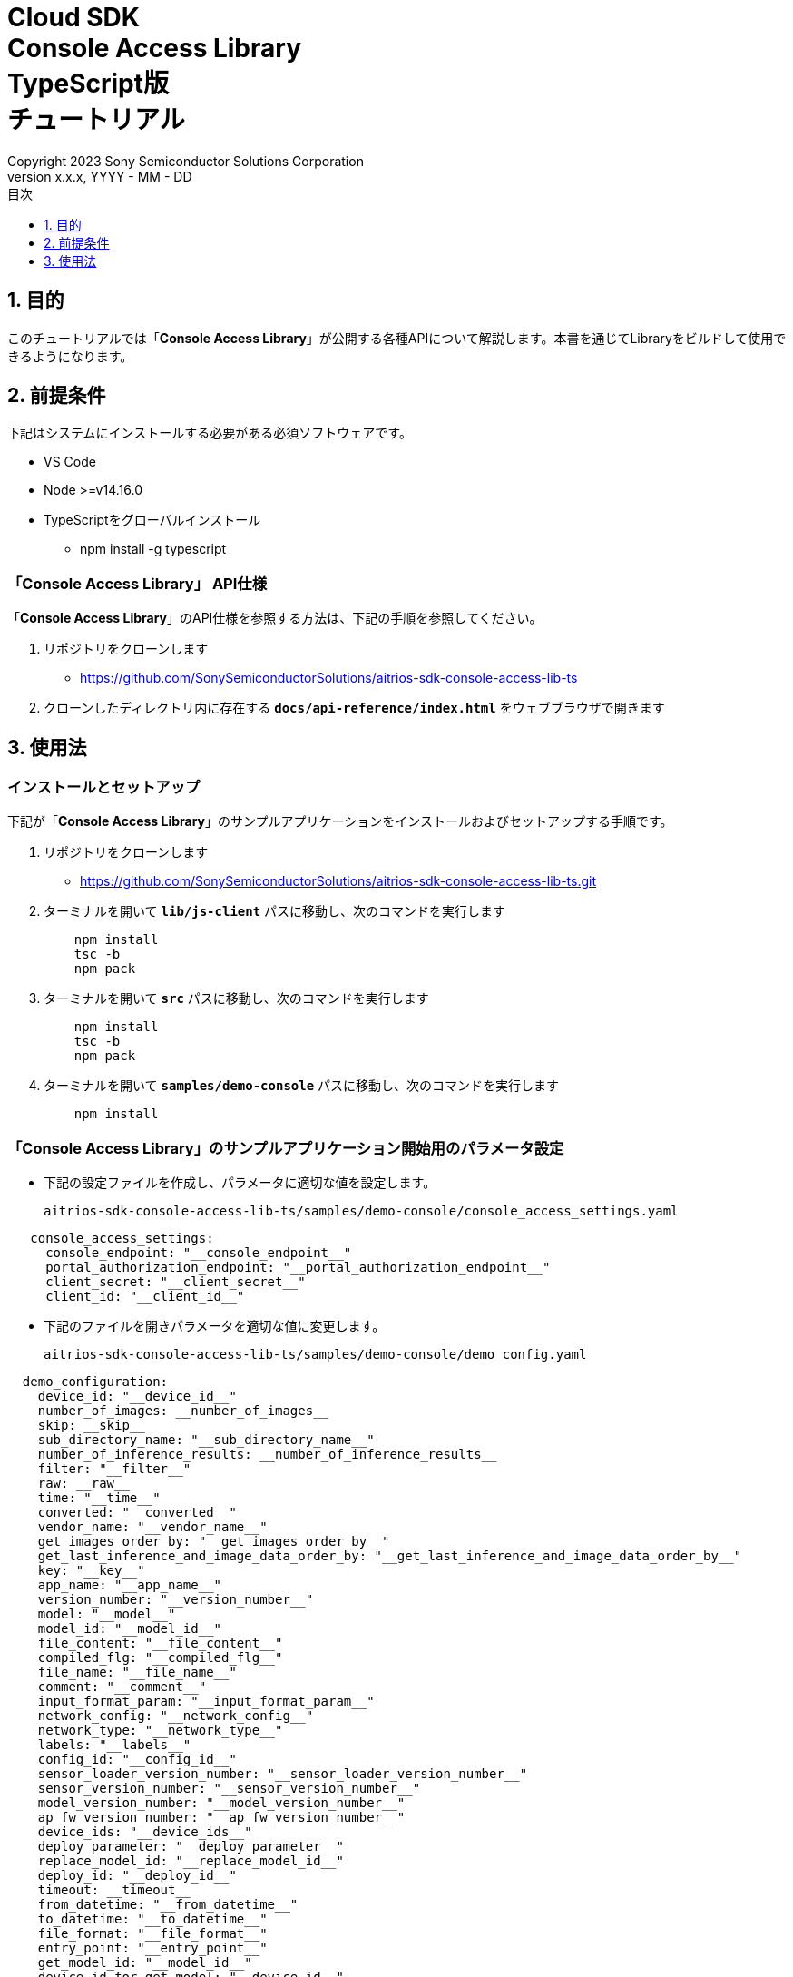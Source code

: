 = Cloud SDK pass:[<br/>] Console Access Library pass:[<br/>] TypeScript版 pass:[<br/>] チュートリアル pass:[<br/>]
:sectnums:
:sectnumlevels: 1
:author: Copyright 2023 Sony Semiconductor Solutions Corporation
:version-label: Version 
:revnumber: x.x.x
:revdate: YYYY - MM - DD
:trademark-desc: AITRIOS™、およびそのロゴは、ソニーグループ株式会社またはその関連会社の登録商標または商標です。
:toc:
:toc-title: 目次
:toclevels: 1
:chapter-label:
:lang: ja

== 目的
このチュートリアルでは「**Console Access Library**」が公開する各種APIについて解説します。本書を通じてLibraryをビルドして使用できるようになります。

== 前提条件
下記はシステムにインストールする必要がある必須ソフトウェアです。

* VS Code
* Node >=v14.16.0
* TypeScriptをグローバルインストール
** npm install -g typescript

=== 「**Console Access Library**」 API仕様
「**Console Access Library**」のAPI仕様を参照する方法は、下記の手順を参照してください。

1. リポジトリをクローンします
    ** https://github.com/SonySemiconductorSolutions/aitrios-sdk-console-access-lib-ts

2. クローンしたディレクトリ内に存在する `**docs/api-reference/index.html**` をウェブブラウザで開きます

== 使用法

=== インストールとセットアップ
下記が「**Console Access Library**」のサンプルアプリケーションをインストールおよびセットアップする手順です。

1. リポジトリをクローンします
    ** https://github.com/SonySemiconductorSolutions/aitrios-sdk-console-access-lib-ts.git
2. ターミナルを開いて `**lib/js-client**` パスに移動し、次のコマンドを実行します
+ 
```
    npm install
    tsc -b
    npm pack
```

3. ターミナルを開いて `**src**` パスに移動し、次のコマンドを実行します
+ 
```
    npm install
    tsc -b
    npm pack
```

4. ターミナルを開いて `**samples/demo-console**` パスに移動し、次のコマンドを実行します
+ 
```
    npm install
```

=== 「**Console Access Library**」のサンプルアプリケーション開始用のパラメータ設定

* 下記の設定ファイルを作成し、パラメータに適切な値を設定します。
+
`aitrios-sdk-console-access-lib-ts/samples/demo-console/console_access_settings.yaml`

----
   console_access_settings:
     console_endpoint: "__console_endpoint__"
     portal_authorization_endpoint: "__portal_authorization_endpoint__"
     client_secret: "__client_secret__"
     client_id: "__client_id__"
----

* 下記のファイルを開きパラメータを適切な値に変更します。
+
`aitrios-sdk-console-access-lib-ts/samples/demo-console/demo_config.yaml`

----
  demo_configuration:
    device_id: "__device_id__"
    number_of_images: __number_of_images__
    skip: __skip__
    sub_directory_name: "__sub_directory_name__"
    number_of_inference_results: __number_of_inference_results__
    filter: "__filter__"
    raw: __raw__
    time: "__time__"
    converted: "__converted__"
    vendor_name: "__vendor_name__"
    get_images_order_by: "__get_images_order_by__"
    get_last_inference_and_image_data_order_by: "__get_last_inference_and_image_data_order_by__"
    key: "__key__"
    app_name: "__app_name__"
    version_number: "__version_number__"
    model: "__model__"
    model_id: "__model_id__"
    file_content: "__file_content__"
    compiled_flg: "__compiled_flg__"
    file_name: "__file_name__"
    comment: "__comment__"
    input_format_param: "__input_format_param__"
    network_config: "__network_config__"
    network_type: "__network_type__"
    labels: "__labels__"
    config_id: "__config_id__"
    sensor_loader_version_number: "__sensor_loader_version_number__"
    sensor_version_number: "__sensor_version_number__"
    model_version_number: "__model_version_number__"
    ap_fw_version_number: "__ap_fw_version_number__"
    device_ids: "__device_ids__"
    deploy_parameter: "__deploy_parameter__"
    replace_model_id: "__replace_model_id__"
    deploy_id: "__deploy_id__"
    timeout: __timeout__
    from_datetime: "__from_datetime__"
    to_datetime: "__to_datetime__"
    file_format: "__file_format__"
    entry_point: "__entry_point__"
    get_model_id: "__model_id__"
    device_id_for_get_model: "__device_id__"
----

=== ネットワークProxy設定

プロキシ環境で「**Console Access Library**」を使用するには `**https_proxy**` 環境変数を設定します。

```
export https_proxy=http://username:password@proxyhost:port
```

=== アプリケーション開始

CLIデモを実行するには `**samples/demo-console**` フォルダからcmdターミナルを開き、次のコマンドを実行します。

```
npx ts-node index.ts
```
